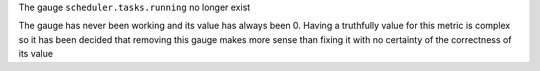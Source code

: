 The gauge ``scheduler.tasks.running`` no longer exist

The gauge has never been working and its value has always been 0. Having a truthfully
value for this metric is complex so it has been decided that removing this gauge makes
more sense than fixing it with no certainty of the correctness of its value
